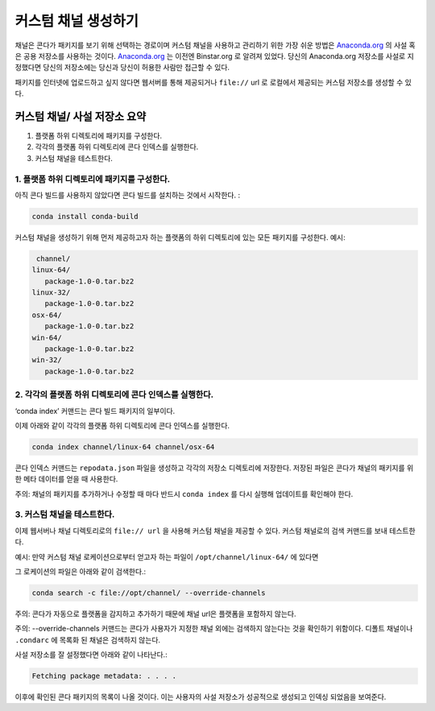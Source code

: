 ========================
 커스텀 채널 생성하기
========================


채널은 콘다가 패키지를 보기 위해 선택하는 경로이며 커스텀 채널을 사용하고 관리하기 위한 가장 쉬운 방법은
`Anaconda.org <https://anaconda.org/>`_ 의 사설 혹은 공용 저장소를 사용하는 것이다.
`Anaconda.org <https://anaconda.org/>`_ 는 이전엔 Binstar.org 로 알려져 있었다.
당신의 Anaconda.org 저장소를 사설로 지정했다면 당신의 저장소에는 당신과 당신이 허용한 사람만 접근할 수 있다.

패키지를 인터넷에 업로드하고 싶지 않다면 웹서버를 통해 제공되거나 ``file://`` url 로 로컬에서 제공되는
커스텀 저장소를 생성할 수 있다.


커스텀 채널/ 사설 저장소 요약
-----------------------------------------

#. 플랫폼 하위 디렉토리에 패키지를 구성한다.
#. 각각의 플랫폼 하위 디렉토리에 콘다 인덱스를 실행한다.
#. 커스텀 채널을 테스트한다.


1. 플랫폼 하위 디렉토리에 패키지를 구성한다.
~~~~~~~~~~~~~~~~~~~~~~~~~~~~~~~~~~~~~~~~~~~~~~~~~

아직 콘다 빌드를 사용하지 않았다면 콘다 빌드를 설치하는 것에서 시작한다. :

.. code::

   conda install conda-build

커스텀 채널을 생성하기 위해 먼저 제공하고자 하는 플랫폼의 하위 디렉토리에 있는 모든 패키지를 구성한다.
예시:

.. code::

   channel/
  linux-64/
     package-1.0-0.tar.bz2
  linux-32/
     package-1.0-0.tar.bz2
  osx-64/
     package-1.0-0.tar.bz2
  win-64/
     package-1.0-0.tar.bz2
  win-32/
     package-1.0-0.tar.bz2


2. 각각의 플랫폼 하위 디렉토리에 콘다 인덱스를 실행한다.
~~~~~~~~~~~~~~~~~~~~~~~~~~~~~~~~~~~~~~~~~~~~~~~~~~~~~~~~~

‘conda index’ 커맨드는 콘다 빌드 패키지의 일부이다.


이제 아래와 같이 각각의 플랫폼 하위 디렉토리에 콘다 인덱스를 실행한다.

.. code::

   conda index channel/linux-64 channel/osx-64

콘다 인덱스 커맨드는 ``repodata.json`` 파일을 생성하고 각각의 저장소 디렉토리에 저장한다.
저장된 파일은 콘다가 채널의 패키지를 위한 메타 데이터를 얻을 때 사용한다.

주의: 채널의 패키지를 추가하거나 수정할 때 마다 반드시 ``conda index`` 를 다시 실행해 업데이트를 확인해야 한다.


3. 커스텀 채널을 테스트한다.
~~~~~~~~~~~~~~~~~~~~~~~

이제 웹서버나 채널 디렉토리로의 ``file:// url`` 을 사용해 커스텀 채널을 제공할 수 있다.
커스텀 채널로의 검색 커맨드를 보내 테스트한다.

예시: 만약 커스텀 채널 로케이션으로부터 얻고자 하는 파일이 ``/opt/channel/linux-64/`` 에 있다면

그 로케이션의 파일은 아래와 같이 검색한다.:

.. code::

   conda search -c file://opt/channel/ --override-channels

주의: 콘다가 자동으로 플랫폼을 감지하고 추가하기 때문에 채널 url은 플랫폼을 포함하지 않는다.

주의: --override-channels 커맨드는 콘다가 사용자가 지정한 채널 외에는 검색하지 않는다는 것을 확인하기 위함이다.
디폴트 채널이나 ``.condarc`` 에 목록화 된 채널은 검색하지 않는다.

사설 저장소를 잘 설정했다면 아래와 같이 나타난다.:

.. code::

   Fetching package metadata: . . . .

이후에 확인된 콘다 패키지의 목록이 나올 것이다.
이는 사용자의 사설 저장소가 성공적으로 생성되고 인덱싱 되었음을 보여준다.
